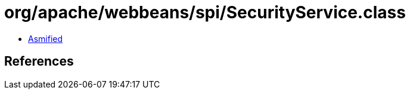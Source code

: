 = org/apache/webbeans/spi/SecurityService.class

 - link:SecurityService-asmified.java[Asmified]

== References


